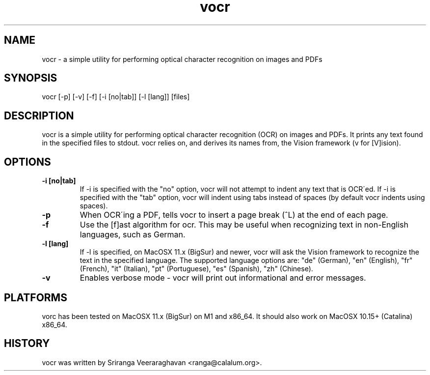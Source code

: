 .TH vocr 1
.SH NAME
vocr \- a simple utility for performing optical character recognition
on images and PDFs
.SH SYNOPSIS
vocr [\-p] [\-v] [\-f] [\-i [no|tab]] [\-l [lang]] [files]
.SH DESCRIPTION
vocr is a simple utility for performing optical character recognition
(OCR) on images and PDFs. It prints any text found in the specified
files to stdout.  vocr relies on, and derives its names from, the
Vision framework (v for [V]ision).
.SH OPTIONS
.TP
.B \-i [no|tab]
If \-i is specified with the "no" option, vocr will not attempt to indent
any text that is OCR\'ed.  If \-i is specified with the "tab" option, vocr
will indent using tabs instead of spaces (by default vocr indents using
spaces).
.TP
.B \-p
When OCR\'ing a PDF, tells vocr to insert a page break (^L) at the end
of each page.
.TP
.B \-f
Use the [f]ast algorithm for ocr.  This may be useful when recognizing
text in non\-English languages, such as German.
.TP
.B \-l [lang]
If \-l is specified, on MacOSX 11.x (BigSur) and newer, vocr will ask the
Vision framework to recognize the text in the specified language.  The
supported language options are: "de" (German), "en" (English), "fr"
(French), "it" (Italian), "pt" (Portuguese), "es" (Spanish), "zh"
(Chinese).
.TP
.B \-v
Enables verbose mode \- vocr will print out informational and error
messages.
.SH PLATFORMS
vorc has been tested on MacOSX 11.x (BigSur) on M1 and x86_64.  It
should also work on MacOSX 10.15+ (Catalina) x86_64.
.SH HISTORY
vocr was written by Sriranga Veeraraghavan <ranga@calalum.org>.

